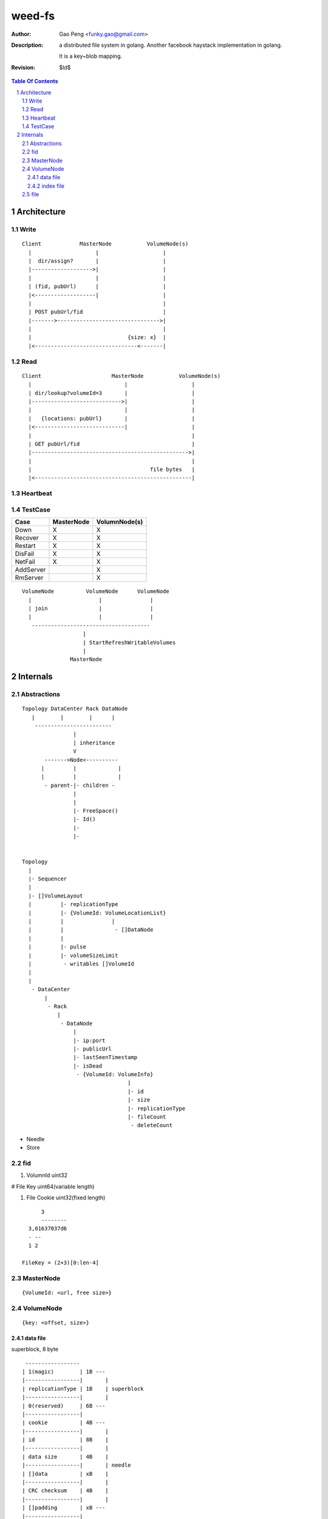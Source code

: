 =========================
weed-fs
=========================

:Author: Gao Peng <funky.gao@gmail.com>
:Description: a distributed file system in golang.
              Another facebook haystack implementation in golang.

              It is a key~blob mapping.
:Revision: $Id$

.. contents:: Table Of Contents
.. section-numbering::

Architecture
============

Write
-----

::


            Client            MasterNode           VolumeNode(s)
              |                    |                    |
              |  dir/assign?       |                    |
              |------------------->|                    |
              |                    |                    |
              | (fid, pubUrl)      |                    |
              |<-------------------|                    |
              |                                         |
              | POST pubUrl/fid                         |
              |------->-------------------------------->|
              |                                         |
              |                              {size: x}  |
              |<--------------------------------<-------|


Read
----

::


            Client                      MasterNode           VolumeNode(s)
              |                             |                    |
              | dir/lookup?volumeId=3       |                    |
              |---------------------------->|                    |
              |                             |                    |
              |   {locations: pubUrl}       |                    |
              |<----------------------------|                    |
              |                                                  |
              | GET pubUrl/fid                                   |
              |------------------------------------------------->|
              |                                                  |
              |                                     file bytes   |
              |<-------------------------------------------------|


Heartbeat
---------


TestCase
--------

=============================== =============================== =============
Case                            MasterNode                      VolumnNode(s)
=============================== =============================== =============
Down                            X                               X
Recover                         X                               X
Restart                         X                               X
DisFail                         X                               X
NetFail                         X                               X
AddServer                                                       X
RmServer                                                        X
=============================== =============================== =============

::


                        VolumeNode          VolumeNode      VolumeNode
                          |                     |               |
                          | join                |               |
                          |                     |               |
                           -------------------------------------
                                           |
                                           | StartRefreshWritableVolumes
                                           |
                                       MasterNode


Internals
=========

Abstractions
------------

::


    Topology DataCenter Rack DataNode
       |        |        |      |
        ------------------------
                    |
                    | inheritance
                    V
           ------->Node<----------
          |         |             |
          |         |             |
           - parent-|- children -
                    |
                    |
                    |- FreeSpace()
                    |- Id()
                    |-
                    |-
                    

    Topology
      |
      |- Sequencer
      |
      |- []VolumeLayout
      |         |- replicationType
      |         |- {VolumeId: VolumeLocationList}
      |         |               |
      |         |                - []DataNode
      |         |
      |         |- pulse
      |         |- volumeSizeLimit
      |          - writables []VolumeId
      |
      |
       - DataCenter
           |
            - Rack
               |
                - DataNode
                    |
                    |- ip:port
                    |- publicUrl
                    |- lastSeenTimestamp
                    |- isDead
                     - {VolumeId: VolumeInfo}
                                     |
                                     |- id
                                     |- size
                                     |- replicationType
                                     |- fileCount
                                      - deleteCount




- Needle

- Store


fid
---


#. VolumnId uint32

# File Key uint64(variable length)

#. File Cookie uint32(fixed length)

::

            3
            --------
        3,01637037d6
        - --
        1 2

      FileKey = (2+3)[0:len-4]

MasterNode
----------

::

    {VolumeId: <url, free size>}

VolumeNode
----------

::

    {key: <offset, size>}


data file
^^^^^^^^^

superblock, 8 byte

::

     -----------------
    | 1(magic)        | 1B ---
    |-----------------|       |
    | replicationType | 1B    | superblock
    |-----------------|       |
    | 0(reserved)     | 6B ---
    |-----------------|
    | cookie          | 4B ---
    |-----------------|       |
    | id              | 8B    |
    |-----------------|       |
    | data size       | 4B    |
    |-----------------|       | needle
    | []data          | xB    |
    |-----------------|       |
    | CRC checksum    | 4B    |
    |-----------------|       |
    | []padding       | xB ---
    |-----------------|
    | needle ....     |
    |-----------------|



index file
^^^^^^^^^^

::

    byte
    ====
    0-7   key       64b
    8-11  offset    32b
    12-15 size      32b

::

    type VolumeId uint32

file
----

::

    type FileId struct {
        VolumeId storage.VolumeId
        Key uint64
        Hashcode uint32
    }

